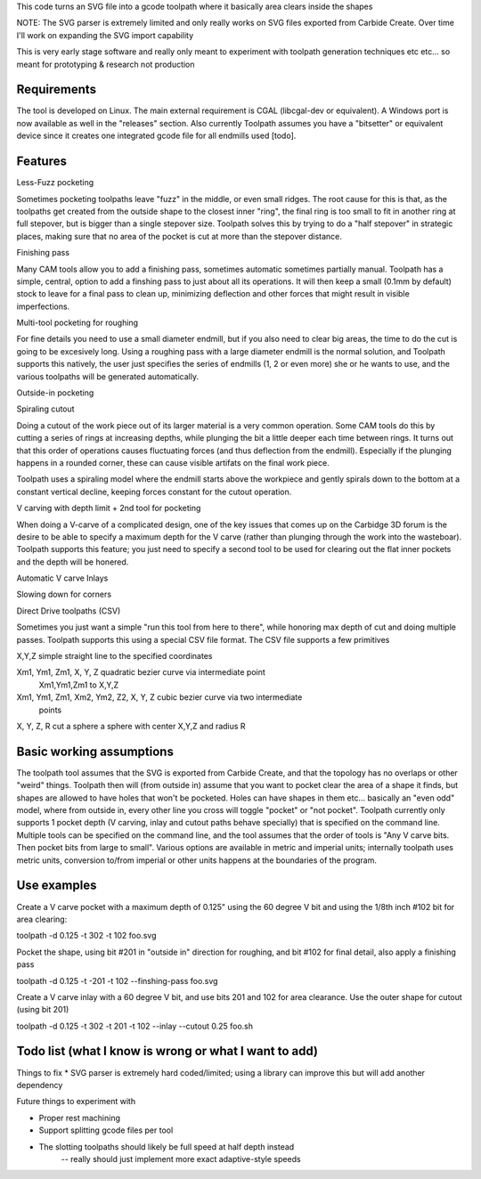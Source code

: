 This code turns an SVG file into a gcode toolpath where it basically area
clears inside the shapes

NOTE: The SVG parser is extremely limited and only really works on SVG files
exported from Carbide Create. Over time I'll work on expanding the SVG
import capability

This is very early stage software and really only meant to experiment with
toolpath generation techniques etc etc... so meant for prototyping &
research not production


Requirements
------------
The tool is developed on Linux. The main external requirement is CGAL
(libcgal-dev or equivalent). A Windows port is now available as well in the
"releases" section.
Also currently Toolpath assumes you have a "bitsetter" or equivalent device
since it creates one integrated gcode file for all endmills used [todo]. 



Features
--------

Less-Fuzz pocketing

Sometimes pocketing toolpaths leave "fuzz" in the middle, or even small
ridges. The root cause for this is that, as the toolpaths get created from
the outside shape to the closest inner "ring", the final ring is too small
to fit in another ring at full stepover, but is bigger than a single
stepover size.
Toolpath solves this by trying to do a "half stepover" in strategic places,
making sure that no area of the pocket is cut at more than the stepover
distance.


Finishing pass

Many CAM tools allow you to add a finishing pass, sometimes automatic
sometimes partially manual.  Toolpath has a simple, central, option to add a
finshing pass to just about all its operations.  It will then keep a small
(0.1mm by default) stock to leave for a final pass to clean up, minimizing
deflection and other forces that might result in visible imperfections.


Multi-tool pocketing for roughing

For fine details you need to use a small diameter endmill, but if you also
need to clear big areas, the time to do the cut is going to be excesively
long. Using a roughing pass with a large diameter endmill is the normal
solution, and Toolpath supports this natively, the user just specifies
the series of endmills (1, 2 or even more) she or he wants to use, and the
various toolpaths will be generated automatically.


Outside-in pocketing


Spiraling cutout

Doing a cutout of the work piece out of its larger material is a very common
operation. Some CAM tools do this by cutting a series of rings at increasing
depths, while plunging the bit a little deeper each time between rings.
It turns out that this order of operations causes fluctuating forces (and
thus deflection from the endmill). Especially if the plunging happens in a
rounded corner, these can cause visible artifats on the final work piece.

Toolpath uses a spiraling model where the endmill starts above the workpiece
and gently spirals down to the bottom at a constant vertical decline,
keeping forces constant for the cutout operation.


V carving with depth limit + 2nd tool for pocketing

When doing a V-carve of a complicated design, one of the key issues that
comes up on the Carbidge 3D forum is the desire to be able to specify a
maximum depth for the V carve (rather than plunging through the work into
the wasteboar). Toolpath supports this feature; you just need to specify
a second tool to be used for clearing out the flat inner pockets and the
depth will be honered. 


Automatic V carve Inlays




Slowing down for corners


Direct Drive toolpaths (CSV)

Sometimes you just want a simple "run this tool from here to there", while
honoring max depth of cut and doing multiple passes. Toolpath supports this
using a special CSV file format.
The CSV file supports a few primitives

X,Y,Z				simple straight line to the specified coordinates
	
Xm1, Ym1, Zm1, X, Y, Z    	quadratic bezier curve via intermediate point
				Xm1,Ym1,Zm1 to X,Y,Z
Xm1, Ym1, Zm1, Xm2, Ym2, Z2, X, Y, Z    	cubic bezier curve via two intermediate
						points			

X, Y, Z, R			cut a sphere a sphere with center X,Y,Z and radius R
			





Basic working assumptions
-------------------------
The toolpath tool assumes that the SVG is exported from Carbide Create, and
that the topology has no overlaps or other "weird" things.
Toolpath then will (from outside in) assume that you want to pocket clear
the area of a shape it finds, but shapes are allowed to have holes that
won't be pocketed. Holes can have shapes in them etc... basically an "even
odd" model, where from outside in, every other line you cross will toggle
"pocket" or "not pocket".
Toolpath currently only supports 1 pocket depth (V carving, inlay and cutout paths
behave specially) that is specified on the command line.
Multiple tools can be specified on the command line, and the tool assumes
that the order of tools is "Any V carve bits. Then pocket bits from large to
small". Various options are available in metric and imperial units;
internally toolpath uses metric units, conversion to/from imperial or other
units happens at the boundaries of the program.


Use examples
------------

Create a V carve pocket with a maximum depth of 0.125" using the 60 degree V
bit and using the 1/8th inch #102 bit for area clearing:

toolpath -d 0.125 -t 302 -t 102 foo.svg


Pocket the shape, using bit #201 in "outside in" direction for roughing, and
bit #102 for final detail, also apply a finishing pass

toolpath -d 0.125 -t -201 -t 102 --finshing-pass  foo.svg


Create a V carve inlay with a 60 degree V bit, and use bits 201 and 102 for
area clearance. Use the outer shape for cutout (using bit 201)

toolpath -d 0.125 -t 302 -t 201 -t 102 --inlay --cutout 0.25  foo.sh

 



Todo list (what I know is wrong or what I want to add)
------------------------------------------------------

Things to fix
* SVG parser is extremely hard coded/limited; using a library can improve this but will add another dependency


Future things to experiment with

* Proper rest machining

* Support splitting gcode files per tool

* The slotting toolpaths should likely be full speed at half depth instead
	-- really should just implement more exact adaptive-style speeds




